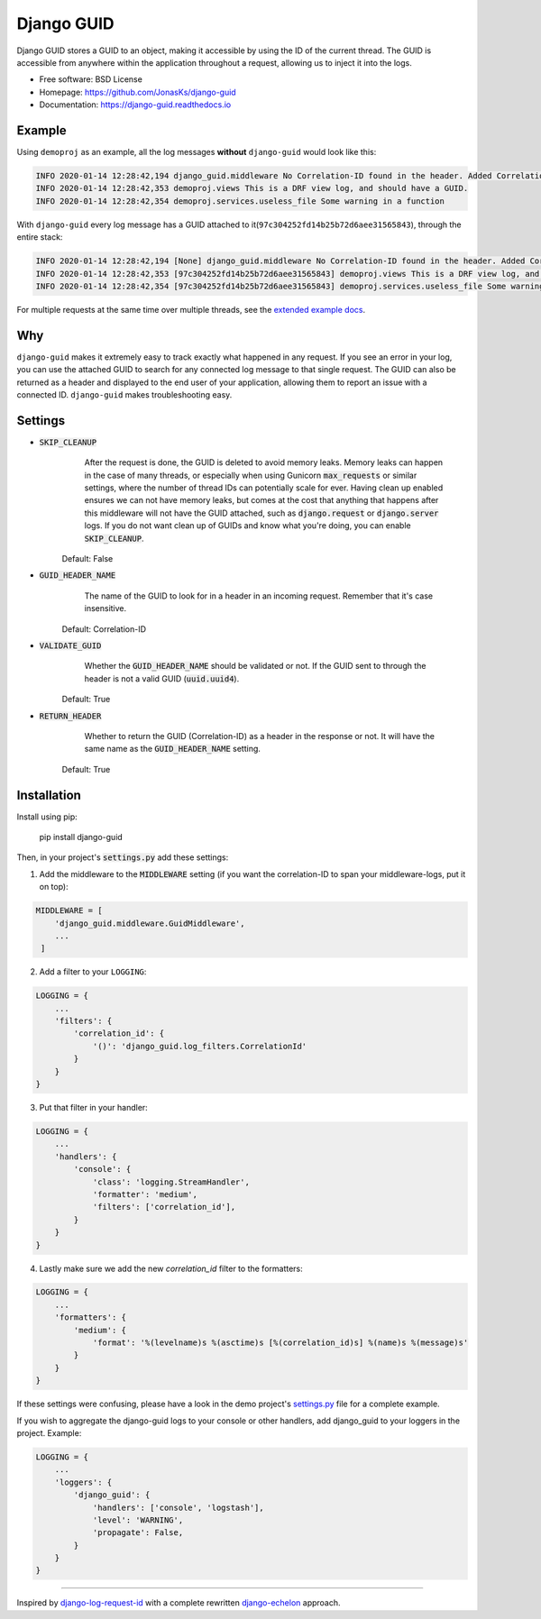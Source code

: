 Django GUID
===========

.. image:: https://img.shields.io/pypi/v/django-guid.svg
    :target: https://pypi.python.org/pypi/django-guid
.. image:: https://img.shields.io/pypi/pyversions/django-guid.svg
    :target: https://pypi.python.org/pypi/django-guid#downloads
.. image:: https://img.shields.io/pypi/djversions/django-guid.svg
    :target: https://pypi.python.org/pypi/django-guid
.. image:: https://codecov.io/gh/jonasks/django-guid/branch/master/graph/badge.svg
    :target: https://codecov.io/gh/jonasks/django-guid
.. image:: https://readthedocs.org/projects/django-guid/badge/?version=latest
    :target: https://django-guid.readthedocs.io/en/latest/?badge=latest
.. image:: https://img.shields.io/badge/code%20style-black-000000.svg
    :target: https://django-guid.readthedocs.io/en/latest/?badge=latest


Django GUID stores a GUID to an object, making it accessible by using the ID of the current thread.
The GUID is accessible from anywhere within the application throughout a request,
allowing us to inject it into the logs.

* Free software: BSD License
* Homepage: https://github.com/JonasKs/django-guid
* Documentation: https://django-guid.readthedocs.io


Example
-------

Using ``demoproj`` as an example, all the log messages **without** ``django-guid`` would look like this:

.. code-block:: bash

    INFO 2020-01-14 12:28:42,194 django_guid.middleware No Correlation-ID found in the header. Added Correlation-ID: 97c304252fd14b25b72d6aee31565843
    INFO 2020-01-14 12:28:42,353 demoproj.views This is a DRF view log, and should have a GUID.
    INFO 2020-01-14 12:28:42,354 demoproj.services.useless_file Some warning in a function


With ``django-guid`` every log message has a GUID attached to it(``97c304252fd14b25b72d6aee31565843``),
through the entire stack:

.. code-block:: bash

    INFO 2020-01-14 12:28:42,194 [None] django_guid.middleware No Correlation-ID found in the header. Added Correlation-ID: 97c304252fd14b25b72d6aee31565843
    INFO 2020-01-14 12:28:42,353 [97c304252fd14b25b72d6aee31565843] demoproj.views This is a DRF view log, and should have a GUID.
    INFO 2020-01-14 12:28:42,354 [97c304252fd14b25b72d6aee31565843] demoproj.services.useless_file Some warning in a function

For multiple requests at the same time over multiple threads, see the `extended example docs <https://django-guid.readthedocs.io/en/latest/extended_example.html>`_.


Why
---

``django-guid`` makes it extremely easy to track exactly what happened in any request. If you see an error
in your log, you can use the attached GUID to search for any connected log message to that single request.
The GUID can also be returned as a header and displayed to the end user of your application, allowing them
to report an issue with a connected ID. ``django-guid`` makes troubleshooting easy.


Settings
--------

* :code:`SKIP_CLEANUP`
        After the request is done, the GUID is deleted to avoid memory leaks. Memory leaks can happen in the
        case of many threads, or especially when using Gunicorn :code:`max_requests` or similar settings,
        where the number of thread IDs can potentially scale for ever.
        Having clean up enabled ensures we can not have memory leaks, but comes at the cost that anything that happens
        after this middleware will not have the GUID attached, such as :code:`django.request` or :code:`django.server`
        logs. If you do not want clean up of GUIDs and know what you're doing, you can enable :code:`SKIP_CLEANUP`.

    Default: False

* :code:`GUID_HEADER_NAME`
        The name of the GUID to look for in a header in an incoming request. Remember that it's case insensitive.

    Default: Correlation-ID

* :code:`VALIDATE_GUID`
        Whether the :code:`GUID_HEADER_NAME` should be validated or not.
        If the GUID sent to through the header is not a valid GUID (:code:`uuid.uuid4`).

    Default: True

* :code:`RETURN_HEADER`
        Whether to return the GUID (Correlation-ID) as a header in the response or not.
        It will have the same name as the :code:`GUID_HEADER_NAME` setting.

    Default: True


Installation
------------

Install using pip:

    pip install django-guid


Then, in your project's :code:`settings.py` add these settings:

1. Add the middleware to the :code:`MIDDLEWARE` setting (if you want the correlation-ID to span your middleware-logs, put it on top):

.. code-block:: python

    MIDDLEWARE = [
        'django_guid.middleware.GuidMiddleware',
        ...
     ]


2. Add a filter to your ``LOGGING``:

.. code-block:: python

    LOGGING = {
        ...
        'filters': {
            'correlation_id': {
                '()': 'django_guid.log_filters.CorrelationId'
            }
        }
    }


3. Put that filter in your handler:

.. code-block:: python

    LOGGING = {
        ...
        'handlers': {
            'console': {
                'class': 'logging.StreamHandler',
                'formatter': 'medium',
                'filters': ['correlation_id'],
            }
        }
    }

4. Lastly make sure we add the new `correlation_id` filter to the formatters:

.. code-block:: python

    LOGGING = {
        ...
        'formatters': {
            'medium': {
                'format': '%(levelname)s %(asctime)s [%(correlation_id)s] %(name)s %(message)s'
            }
        }
    }

If these settings were confusing, please have a look in the demo project's
`settings.py <https://github.com/JonasKs/django-guid/blob/master/demoproj/settings.py>`_ file for a complete example.



If you wish to aggregate the django-guid logs to your console or other handlers, add django_guid to your loggers in the project. Example:

.. code-block:: python

    LOGGING = {
        ...
        'loggers': {
            'django_guid': {
                'handlers': ['console', 'logstash'],
                'level': 'WARNING',
                'propagate': False,
            }
        }
    }


----------

Inspired by `django-log-request-id <https://github.com/dabapps/django-log-request-id>`_ with a complete rewritten
`django-echelon <https://github.com/seveas/django-echelon>`_ approach. 
